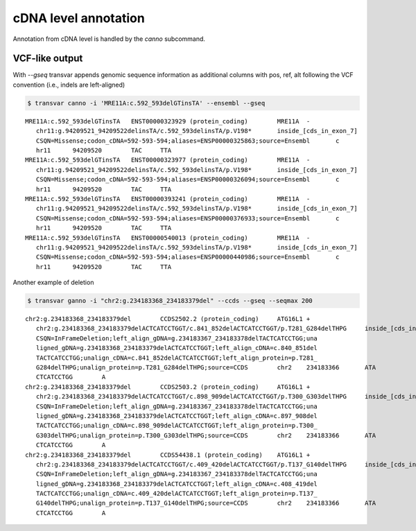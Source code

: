 ******************************
cDNA level annotation
******************************

Annotation from cDNA level is handled by the `canno` subcommand.

VCF-like output
#################


With `--gseq` transvar appends genomic sequence information as additional columns with pos, ref, alt following the VCF convention (i.e., indels are left-aligned)

.. code:: bash

   $ transvar canno -i 'MRE11A:c.592_593delGTinsTA' --ensembl --gseq

::

   MRE11A:c.592_593delGTinsTA	ENST00000323929 (protein_coding)	MRE11A	-
      chr11:g.94209521_94209522delinsTA/c.592_593delinsTA/p.V198*	inside_[cds_in_exon_7]
      CSQN=Missense;codon_cDNA=592-593-594;aliases=ENSP00000325863;source=Ensembl	c
      hr11	94209520	TAC	TTA
   MRE11A:c.592_593delGTinsTA	ENST00000323977 (protein_coding)	MRE11A	-
      chr11:g.94209521_94209522delinsTA/c.592_593delinsTA/p.V198*	inside_[cds_in_exon_7]
      CSQN=Missense;codon_cDNA=592-593-594;aliases=ENSP00000326094;source=Ensembl	c
      hr11	94209520	TAC	TTA
   MRE11A:c.592_593delGTinsTA	ENST00000393241 (protein_coding)	MRE11A	-
      chr11:g.94209521_94209522delinsTA/c.592_593delinsTA/p.V198*	inside_[cds_in_exon_7]
      CSQN=Missense;codon_cDNA=592-593-594;aliases=ENSP00000376933;source=Ensembl	c
      hr11	94209520	TAC	TTA
   MRE11A:c.592_593delGTinsTA	ENST00000540013 (protein_coding)	MRE11A	-
      chr11:g.94209521_94209522delinsTA/c.592_593delinsTA/p.V198*	inside_[cds_in_exon_7]
      CSQN=Missense;codon_cDNA=592-593-594;aliases=ENSP00000440986;source=Ensembl	c
      hr11	94209520	TAC	TTA


Another example of deletion

.. code:: bash

   $ transvar ganno -i "chr2:g.234183368_234183379del" --ccds --gseq --seqmax 200

::

   chr2:g.234183368_234183379del	CCDS2502.2 (protein_coding)	ATG16L1	+
      chr2:g.234183368_234183379delACTCATCCTGGT/c.841_852delACTCATCCTGGT/p.T281_G284delTHPG	inside_[cds_in_exon_8]
      CSQN=InFrameDeletion;left_align_gDNA=g.234183367_234183378delTACTCATCCTGG;una
      ligned_gDNA=g.234183368_234183379delACTCATCCTGGT;left_align_cDNA=c.840_851del
      TACTCATCCTGG;unalign_cDNA=c.841_852delACTCATCCTGGT;left_align_protein=p.T281_
      G284delTHPG;unalign_protein=p.T281_G284delTHPG;source=CCDS	chr2	234183366	ATA
      CTCATCCTGG	A
   chr2:g.234183368_234183379del	CCDS2503.2 (protein_coding)	ATG16L1	+
      chr2:g.234183368_234183379delACTCATCCTGGT/c.898_909delACTCATCCTGGT/p.T300_G303delTHPG	inside_[cds_in_exon_9]
      CSQN=InFrameDeletion;left_align_gDNA=g.234183367_234183378delTACTCATCCTGG;una
      ligned_gDNA=g.234183368_234183379delACTCATCCTGGT;left_align_cDNA=c.897_908del
      TACTCATCCTGG;unalign_cDNA=c.898_909delACTCATCCTGGT;left_align_protein=p.T300_
      G303delTHPG;unalign_protein=p.T300_G303delTHPG;source=CCDS	chr2	234183366	ATA
      CTCATCCTGG	A
   chr2:g.234183368_234183379del	CCDS54438.1 (protein_coding)	ATG16L1	+
      chr2:g.234183368_234183379delACTCATCCTGGT/c.409_420delACTCATCCTGGT/p.T137_G140delTHPG	inside_[cds_in_exon_5]
      CSQN=InFrameDeletion;left_align_gDNA=g.234183367_234183378delTACTCATCCTGG;una
      ligned_gDNA=g.234183368_234183379delACTCATCCTGGT;left_align_cDNA=c.408_419del
      TACTCATCCTGG;unalign_cDNA=c.409_420delACTCATCCTGGT;left_align_protein=p.T137_
      G140delTHPG;unalign_protein=p.T137_G140delTHPG;source=CCDS	chr2	234183366	ATA
      CTCATCCTGG	A

